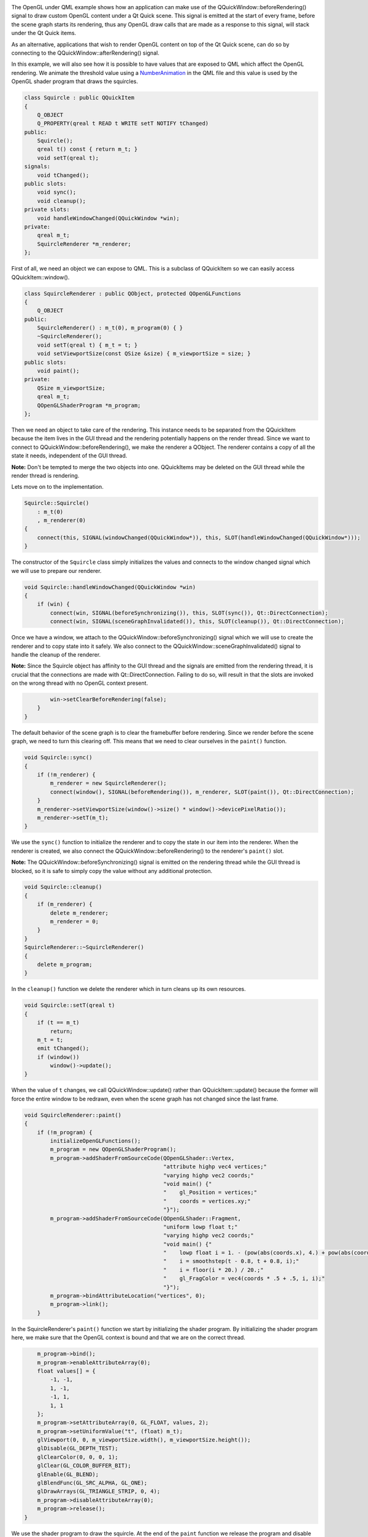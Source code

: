 

|image0|

The OpenGL under QML example shows how an application can make use of
the QQuickWindow::beforeRendering() signal to draw custom OpenGL content
under a Qt Quick scene. This signal is emitted at the start of every
frame, before the scene graph starts its rendering, thus any OpenGL draw
calls that are made as a response to this signal, will stack under the
Qt Quick items.

As an alternative, applications that wish to render OpenGL content on
top of the Qt Quick scene, can do so by connecting to the
QQuickWindow::afterRendering() signal.

In this example, we will also see how it is possible to have values that
are exposed to QML which affect the OpenGL rendering. We animate the
threshold value using a
`NumberAnimation </sdk/apps/qml/QtQuick/NumberAnimation/>`__ in the QML
file and this value is used by the OpenGL shader program that draws the
squircles.

.. code:: cpp

    class Squircle : public QQuickItem
    {
        Q_OBJECT
        Q_PROPERTY(qreal t READ t WRITE setT NOTIFY tChanged)
    public:
        Squircle();
        qreal t() const { return m_t; }
        void setT(qreal t);
    signals:
        void tChanged();
    public slots:
        void sync();
        void cleanup();
    private slots:
        void handleWindowChanged(QQuickWindow *win);
    private:
        qreal m_t;
        SquircleRenderer *m_renderer;
    };

First of all, we need an object we can expose to QML. This is a subclass
of QQuickItem so we can easily access QQuickItem::window().

.. code:: cpp

    class SquircleRenderer : public QObject, protected QOpenGLFunctions
    {
        Q_OBJECT
    public:
        SquircleRenderer() : m_t(0), m_program(0) { }
        ~SquircleRenderer();
        void setT(qreal t) { m_t = t; }
        void setViewportSize(const QSize &size) { m_viewportSize = size; }
    public slots:
        void paint();
    private:
        QSize m_viewportSize;
        qreal m_t;
        QOpenGLShaderProgram *m_program;
    };

Then we need an object to take care of the rendering. This instance
needs to be separated from the QQuickItem because the item lives in the
GUI thread and the rendering potentially happens on the render thread.
Since we want to connect to QQuickWindow::beforeRendering(), we make the
renderer a QObject. The renderer contains a copy of all the state it
needs, independent of the GUI thread.

**Note:** Don't be tempted to merge the two objects into one.
QQuickItems may be deleted on the GUI thread while the render thread is
rendering.

Lets move on to the implementation.

.. code:: cpp

    Squircle::Squircle()
        : m_t(0)
        , m_renderer(0)
    {
        connect(this, SIGNAL(windowChanged(QQuickWindow*)), this, SLOT(handleWindowChanged(QQuickWindow*)));
    }

The constructor of the ``Squircle`` class simply initializes the values
and connects to the window changed signal which we will use to prepare
our renderer.

.. code:: cpp

    void Squircle::handleWindowChanged(QQuickWindow *win)
    {
        if (win) {
            connect(win, SIGNAL(beforeSynchronizing()), this, SLOT(sync()), Qt::DirectConnection);
            connect(win, SIGNAL(sceneGraphInvalidated()), this, SLOT(cleanup()), Qt::DirectConnection);

Once we have a window, we attach to the
QQuickWindow::beforeSynchronizing() signal which we will use to create
the renderer and to copy state into it safely. We also connect to the
QQuickWindow::sceneGraphInvalidated() signal to handle the cleanup of
the renderer.

**Note:** Since the Squircle object has affinity to the GUI thread and
the signals are emitted from the rendering thread, it is crucial that
the connections are made with Qt::DirectConnection. Failing to do so,
will result in that the slots are invoked on the wrong thread with no
OpenGL context present.

.. code:: cpp

            win->setClearBeforeRendering(false);
        }
    }

The default behavior of the scene graph is to clear the framebuffer
before rendering. Since we render before the scene graph, we need to
turn this clearing off. This means that we need to clear ourselves in
the ``paint()`` function.

.. code:: cpp

    void Squircle::sync()
    {
        if (!m_renderer) {
            m_renderer = new SquircleRenderer();
            connect(window(), SIGNAL(beforeRendering()), m_renderer, SLOT(paint()), Qt::DirectConnection);
        }
        m_renderer->setViewportSize(window()->size() * window()->devicePixelRatio());
        m_renderer->setT(m_t);
    }

We use the ``sync()`` function to initialize the renderer and to copy
the state in our item into the renderer. When the renderer is created,
we also connect the QQuickWindow::beforeRendering() to the renderer's
``paint()`` slot.

**Note:** The QQuickWindow::beforeSynchronizing() signal is emitted on
the rendering thread while the GUI thread is blocked, so it is safe to
simply copy the value without any additional protection.

.. code:: cpp

    void Squircle::cleanup()
    {
        if (m_renderer) {
            delete m_renderer;
            m_renderer = 0;
        }
    }
    SquircleRenderer::~SquircleRenderer()
    {
        delete m_program;
    }

In the ``cleanup()`` function we delete the renderer which in turn
cleans up its own resources.

.. code:: cpp

    void Squircle::setT(qreal t)
    {
        if (t == m_t)
            return;
        m_t = t;
        emit tChanged();
        if (window())
            window()->update();
    }

When the value of ``t`` changes, we call QQuickWindow::update() rather
than QQuickItem::update() because the former will force the entire
window to be redrawn, even when the scene graph has not changed since
the last frame.

.. code:: cpp

    void SquircleRenderer::paint()
    {
        if (!m_program) {
            initializeOpenGLFunctions();
            m_program = new QOpenGLShaderProgram();
            m_program->addShaderFromSourceCode(QOpenGLShader::Vertex,
                                               "attribute highp vec4 vertices;"
                                               "varying highp vec2 coords;"
                                               "void main() {"
                                               "    gl_Position = vertices;"
                                               "    coords = vertices.xy;"
                                               "}");
            m_program->addShaderFromSourceCode(QOpenGLShader::Fragment,
                                               "uniform lowp float t;"
                                               "varying highp vec2 coords;"
                                               "void main() {"
                                               "    lowp float i = 1. - (pow(abs(coords.x), 4.) + pow(abs(coords.y), 4.));"
                                               "    i = smoothstep(t - 0.8, t + 0.8, i);"
                                               "    i = floor(i * 20.) / 20.;"
                                               "    gl_FragColor = vec4(coords * .5 + .5, i, i);"
                                               "}");
            m_program->bindAttributeLocation("vertices", 0);
            m_program->link();
        }

In the SquircleRenderer's ``paint()`` function we start by initializing
the shader program. By initializing the shader program here, we make
sure that the OpenGL context is bound and that we are on the correct
thread.

.. code:: cpp

        m_program->bind();
        m_program->enableAttributeArray(0);
        float values[] = {
            -1, -1,
            1, -1,
            -1, 1,
            1, 1
        };
        m_program->setAttributeArray(0, GL_FLOAT, values, 2);
        m_program->setUniformValue("t", (float) m_t);
        glViewport(0, 0, m_viewportSize.width(), m_viewportSize.height());
        glDisable(GL_DEPTH_TEST);
        glClearColor(0, 0, 0, 1);
        glClear(GL_COLOR_BUFFER_BIT);
        glEnable(GL_BLEND);
        glBlendFunc(GL_SRC_ALPHA, GL_ONE);
        glDrawArrays(GL_TRIANGLE_STRIP, 0, 4);
        m_program->disableAttributeArray(0);
        m_program->release();
    }

We use the shader program to draw the squircle. At the end of the
``paint`` function we release the program and disable the attributes we
used so that the OpenGL context is in a "clean" state for the scene
graph to pick it up.

**Note:** If tracking the changes in the OpenGL context's state is not
feasible, one can use the function QQuickWindow::resetOpenGLState()
which will reset all state that the scene graph relies on.

.. code:: cpp

    int main(int argc, char **argv)
    {
        QGuiApplication app(argc, argv);
        qmlRegisterType<Squircle>("OpenGLUnderQML", 1, 0, "Squircle");
        QQuickView view;
        view.setResizeMode(QQuickView::SizeRootObjectToView);
        view.setSource(QUrl("qrc:///scenegraph/openglunderqml/main.qml"));
        view.show();
        return app.exec();
    }

The application's ``main()`` function instantiates a QQuickView and
launches the ``main.qml`` file. The only thing worth noting is that we
export the ``Squircle`` class to QML using the qmlRegisterType() macro.

.. code:: qml

    import QtQuick 2.0
    import OpenGLUnderQML 1.0
    Item {
        width: 320
        height: 480
        Squircle {
            SequentialAnimation on t {
                NumberAnimation { to: 1; duration: 2500; easing.type: Easing.InQuad }
                NumberAnimation { to: 0; duration: 2500; easing.type: Easing.OutQuad }
                loops: Animation.Infinite
                running: true
            }
        }

We import the Squircle QML type with the name we registered in the
``main()`` function. We then instantiate it and create a running
`NumberAnimation </sdk/apps/qml/QtQuick/NumberAnimation/>`__ on its
``t`` property.

.. code:: qml

        Rectangle {
            color: Qt.rgba(1, 1, 1, 0.7)
            radius: 10
            border.width: 1
            border.color: "white"
            anchors.fill: label
            anchors.margins: -10
        }
        Text {
            id: label
            color: "black"
            wrapMode: Text.WordWrap
            text: "The background here is a squircle rendered with raw OpenGL using the 'beforeRender()' signal in QQuickWindow. This text label and its border is rendered using QML"
            anchors.right: parent.right
            anchors.left: parent.left
            anchors.bottom: parent.bottom
            anchors.margins: 20
        }
    }

Then we overlay a short descriptive text, so that it is clearly visible
that we are in fact rendering OpenGL under our Qt Quick scene.

Files:

-  scenegraph/openglunderqml/main.qml
-  scenegraph/openglunderqml/squircle.cpp
-  scenegraph/openglunderqml/squircle.h
-  scenegraph/openglunderqml/main.cpp
-  scenegraph/openglunderqml/openglunderqml.pro
-  scenegraph/openglunderqml/openglunderqml.qrc

.. |image0| image:: /media/sdk/apps/qml/qtquick-scenegraph-openglunderqml-example/images/openglunderqml-example.jpg


